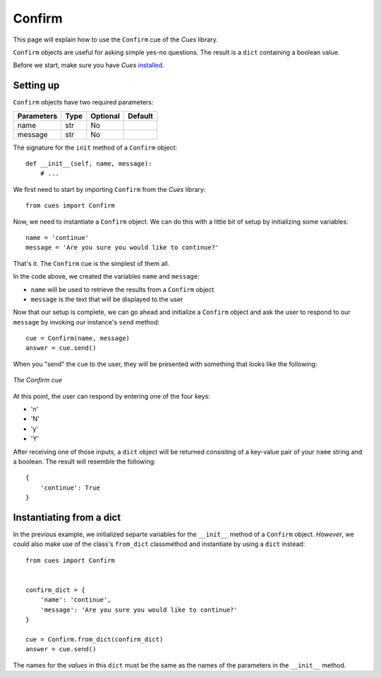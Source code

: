 Confirm
=======

This page will explain how to use the ``Confirm`` cue of the `Cues` library.

``Confirm`` objects are useful for asking simple yes-no questions. The result is a ``dict`` containing a boolean value.

Before we start, make sure you have `Cues` `installed <../install.html>`_.


Setting up
----------

``Confirm`` objects have two required parameters:

+------------+------------+------------+------------+
| Parameters | Type       | Optional   | Default    |
+============+============+============+============+
| name       | str        | No         |            |
+------------+------------+------------+------------+
| message    | str        | No         |            |
+------------+------------+------------+------------+

The signature for the ``init`` method of a ``Confirm`` object:
::

    def __init__(self, name, message):
        # ...

We first need to start by importing ``Confirm`` from the `Cues` library:
::

    from cues import Confirm

Now, we need to instantiate a ``Confirm`` object. We can do this with a little bit of setup by initializing some variables:
::

    name = 'continue'
    message = 'Are you sure you would like to continue?'

That's it. The ``Confirm`` cue is the simplest of them all.

In the code above, we created the variables ``name`` and ``message``:

- ``name`` will be used to retrieve the results from a ``Confirm`` object
- ``message`` is the text that will be displayed to the user

Now that our setup is complete, we can go ahead and initialize a ``Confirm`` object and ask the user to respond to our ``message`` by invoking our instance's ``send`` method:
::

    cue = Confirm(name, message)
    answer = cue.send()

When you "send" the cue to the user, they will be presented with something that looks like the following:

.. figure:: ../../_static/confirm.png
   :width: 600px
   :align: center
   :alt: confirm snapshot
   :figclass: align-center

   *The Confirm cue*

At this point, the user can respond by entering one of the four keys:

- 'n'
- 'N'
- 'y'
- 'Y'

After receiving one of those inputs, a ``dict`` object will be returned consisting of a key-value pair of your ``name`` string and a boolean. The result will resemble the following:
::

    {
        'continue': True
    }

Instantiating from a dict
-------------------------

In the previous example, we initialized separte variables for the ``__init__`` method of a ``Confirm`` object. *However*, we could also make use of the class's ``from_dict`` classmethod and instantiate by using a ``dict`` instead:
::

    from cues import Confirm


    confirm_dict = {
        'name': 'continue',
        'message': 'Are you sure you would like to continue?'
    }

    cue = Confirm.from_dict(confirm_dict)
    answer = cue.send()

The names for the *values* in this ``dict`` must be the same as the names of the parameters in the ``__init__`` method.
